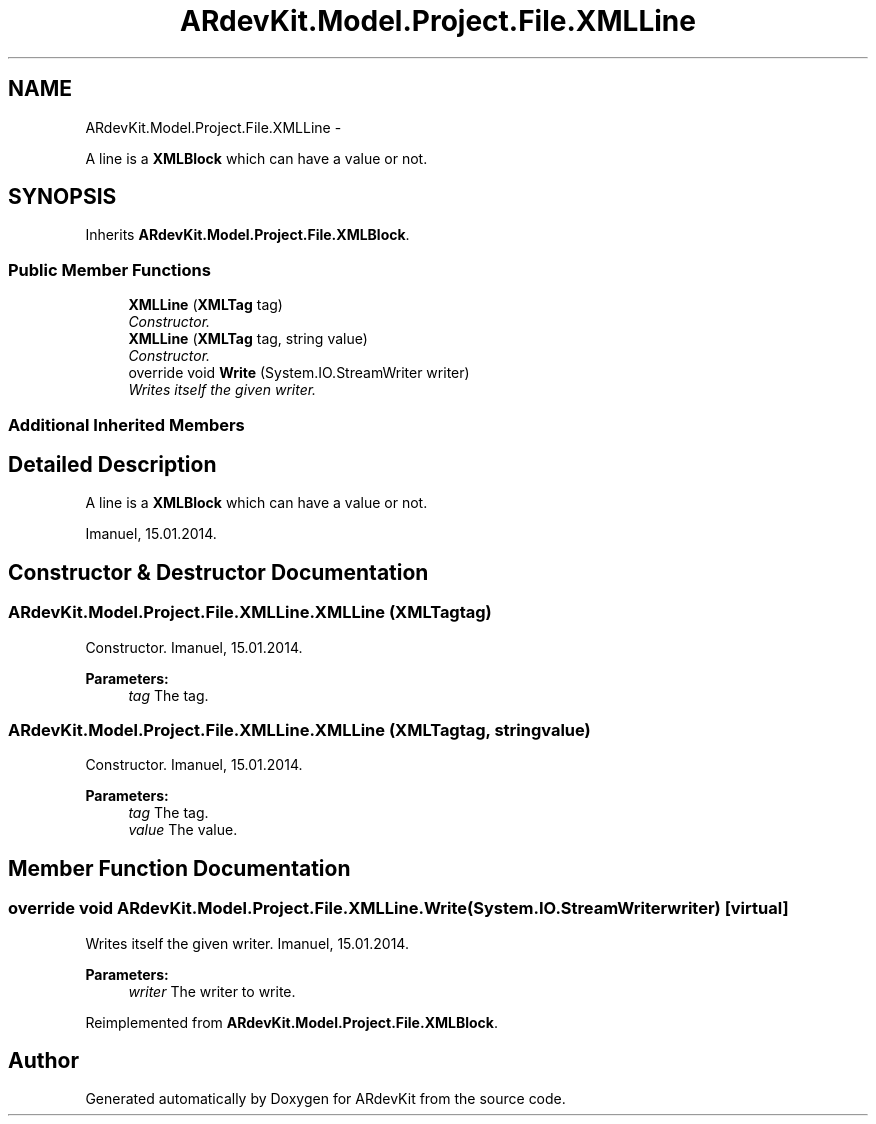 .TH "ARdevKit.Model.Project.File.XMLLine" 3 "Sun Mar 2 2014" "Version 0.2" "ARdevKit" \" -*- nroff -*-
.ad l
.nh
.SH NAME
ARdevKit.Model.Project.File.XMLLine \- 
.PP
A line is a \fBXMLBlock\fP which can have a value or not\&.  

.SH SYNOPSIS
.br
.PP
.PP
Inherits \fBARdevKit\&.Model\&.Project\&.File\&.XMLBlock\fP\&.
.SS "Public Member Functions"

.in +1c
.ti -1c
.RI "\fBXMLLine\fP (\fBXMLTag\fP tag)"
.br
.RI "\fIConstructor\&. \fP"
.ti -1c
.RI "\fBXMLLine\fP (\fBXMLTag\fP tag, string value)"
.br
.RI "\fIConstructor\&. \fP"
.ti -1c
.RI "override void \fBWrite\fP (System\&.IO\&.StreamWriter writer)"
.br
.RI "\fIWrites itself the given writer\&. \fP"
.in -1c
.SS "Additional Inherited Members"
.SH "Detailed Description"
.PP 
A line is a \fBXMLBlock\fP which can have a value or not\&. 

Imanuel, 15\&.01\&.2014\&. 
.SH "Constructor & Destructor Documentation"
.PP 
.SS "ARdevKit\&.Model\&.Project\&.File\&.XMLLine\&.XMLLine (\fBXMLTag\fPtag)"

.PP
Constructor\&. Imanuel, 15\&.01\&.2014\&. 
.PP
\fBParameters:\fP
.RS 4
\fItag\fP The tag\&. 
.RE
.PP

.SS "ARdevKit\&.Model\&.Project\&.File\&.XMLLine\&.XMLLine (\fBXMLTag\fPtag, stringvalue)"

.PP
Constructor\&. Imanuel, 15\&.01\&.2014\&. 
.PP
\fBParameters:\fP
.RS 4
\fItag\fP The tag\&. 
.br
\fIvalue\fP The value\&. 
.RE
.PP

.SH "Member Function Documentation"
.PP 
.SS "override void ARdevKit\&.Model\&.Project\&.File\&.XMLLine\&.Write (System\&.IO\&.StreamWriterwriter)\fC [virtual]\fP"

.PP
Writes itself the given writer\&. Imanuel, 15\&.01\&.2014\&. 
.PP
\fBParameters:\fP
.RS 4
\fIwriter\fP The writer to write\&. 
.RE
.PP

.PP
Reimplemented from \fBARdevKit\&.Model\&.Project\&.File\&.XMLBlock\fP\&.

.SH "Author"
.PP 
Generated automatically by Doxygen for ARdevKit from the source code\&.
